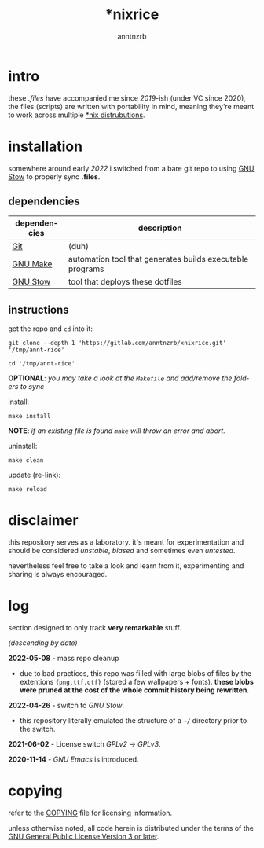 #+title:    *nixrice
#+author:   anntnzrb
#+language: en

#+property: header-args :exports code

* table of contents :toc:noexport:
- [[#intro][intro]]
- [[#installation][installation]]
  - [[#dependencies][dependencies]]
  - [[#instructions][instructions]]
- [[#disclaimer][disclaimer]]
- [[#log][log]]
- [[#copying][copying]]

* intro

these /.files/ have accompanied me since /2019/-ish (under VC since 2020), the
files (scripts) are written with portability in mind, meaning they're meant to
work across multiple [[https://0x0.st/HNfM][*nix distrubutions]].

* installation

somewhere around early /2022/ i switched from a bare git repo to using [[https://www.gnu.org/software/stow/][GNU Stow]]
to properly sync *.files*.

** dependencies

| dependencies | description                                               |
|--------------+-----------------------------------------------------------|
| [[https://git-scm.com/][Git]]          | (duh)                                                     |
| [[https://www.gnu.org/software/make/][GNU Make]]     | automation tool that generates builds executable programs |
| [[https://www.gnu.org/software/stow/][GNU Stow]]     | tool that deploys these dotfiles                          |

** instructions

get the repo and =cd= into it:

#+begin_src shell
git clone --depth 1 'https://gitlab.com/anntnzrb/xnixrice.git' '/tmp/annt-rice'

cd '/tmp/annt-rice'
#+end_src

#+RESULTS:


*OPTIONAL*: /you may take a look at the =Makefile= and add/remove the folders
to sync/

install:

#+begin_src shell
make install
#+end_src

#+RESULTS:

*NOTE*: /if an existing file is found =make= will throw an error and abort./

uninstall:

#+begin_src shell
make clean
#+end_src

#+RESULTS:

update (re-link):

#+begin_src shell
make reload
#+end_src

#+RESULTS:

* disclaimer

this repository serves as a laboratory. it's meant for experimentation and
should be considered /unstable/, /biased/ and sometimes even /untested/.

nevertheless feel free to take a look and learn from it, experimenting and
sharing is always encouraged.

* log

section designed to only track *very remarkable* stuff.

/(descending by date)/

*2022-05-08* - mass repo cleanup

- due to bad practices, this repo was filled with large blobs of files
  by the extentions ={png,ttf,otf}= (stored a few wallpapers + fonts).  *these
  blobs were pruned at the cost of the whole commit history being rewritten*.

*2022-04-26* - switch to /GNU Stow/.

- this repository literally emulated the structure of a =~/= directory
  prior to the switch.

*2021-06-02* - License switch /GPLv2/ -> /GPLv3/.

*2020-11-14* - /GNU Emacs/ is introduced.

* copying

refer to the [[./COPYING][COPYING]] file for licensing information.

unless otherwise noted, all code herein is distributed under the terms of the
[[https://www.gnu.org/licenses/gpl-3.0.en.html][GNU General Public License Version 3 or later]].

# local variables:
# eval: (add-hook 'after-save-hook 'org-babel-execute-buffer nil t)
# eval: (add-hook 'after-save-hook 'org-ascii-export-to-ascii nil t)
# eval: (add-hook 'after-save-hook 'org-md-export-to-markdown nil t)
# eval: (rename-file "README.md" "../README.md" t)
# eval: (chmod "../README.md" #o444)
# end:
